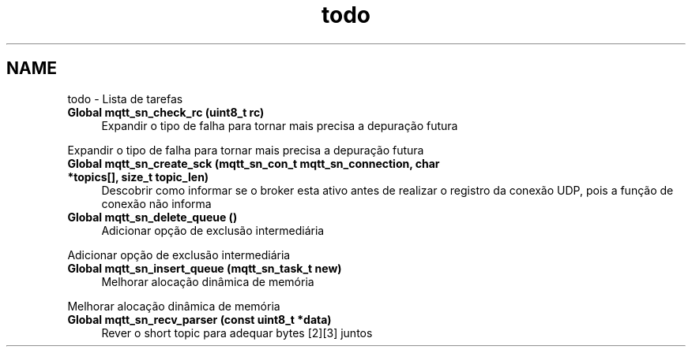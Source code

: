 .TH "todo" 3 "Sábado, 3 de Setembro de 2016" "Version 1.0" "MQTT-SNContiki" \" -*- nroff -*-
.ad l
.nh
.SH NAME
todo \- Lista de tarefas 

.IP "\fBGlobal \fBmqtt_sn_check_rc\fP (uint8_t rc)\fP" 1c
Expandir o tipo de falha para tornar mais precisa a depuração futura 
.PP
Expandir o tipo de falha para tornar mais precisa a depuração futura  
.IP "\fBGlobal \fBmqtt_sn_create_sck\fP (\fBmqtt_sn_con_t\fP mqtt_sn_connection, char *topics[], size_t topic_len)\fP" 1c
Descobrir como informar se o broker esta ativo antes de realizar o registro da conexão UDP, pois a função de conexão não informa  
.IP "\fBGlobal \fBmqtt_sn_delete_queue\fP ()\fP" 1c
Adicionar opção de exclusão intermediária 
.PP
Adicionar opção de exclusão intermediária  
.IP "\fBGlobal \fBmqtt_sn_insert_queue\fP (\fBmqtt_sn_task_t\fP new)\fP" 1c
Melhorar alocação dinâmica de memória 
.PP
Melhorar alocação dinâmica de memória  
.IP "\fBGlobal \fBmqtt_sn_recv_parser\fP (const uint8_t *data)\fP" 1c
Rever o short topic para adequar bytes [2][3] juntos 
.PP

